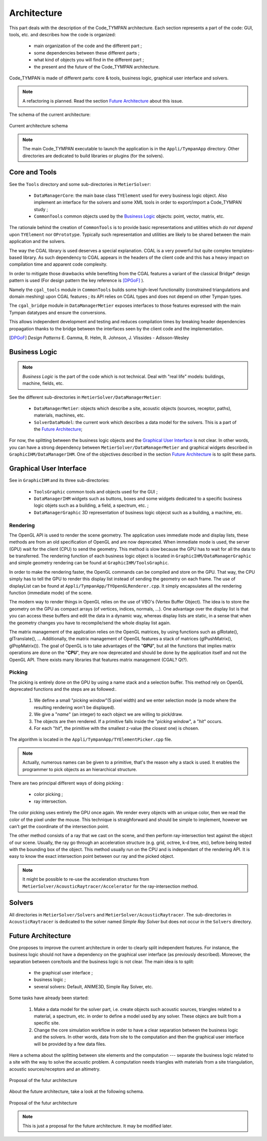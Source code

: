 .. _dev-architecture:

Architecture
============

This part deals with the description of the Code_TYMPAN architecture. Each
section represents a part of the code: GUI, tools, etc. and describes how the
code is organized:

  - main organization of the code and the different part ;
  - some dependencies between these different parts ;
  - what kind of objects you will find in the different part ;
  - the present and the future of the Code_TYMPAN architecture.

Code_TYMPAN is made of different parts: core & tools, business logic, graphical
user interface and solvers.

.. note::

   A refactoring is planned. Read the section `Future Architecture`_ about this
   issue.

The schema of the current architecture:

.. figure:: ../_static/built_resources/SourcesCurrentArch.png
   :align: center
   :alt: Current architecture schema

   Current architecture schema

.. todo:: write a legend for the previous schema

.. note::

   The main Code_TYMPAN executable to launch the application is in the
   ``Appli/TympanApp`` directory. Other directories are dedicated to build
   libraries or plugins (for the solvers).


Core and Tools
--------------

See the ``Tools`` directory and some sub-directories in ``MetierSolver``:

  - ``DataManagerCore``: the main base class ``TYElement`` used for every
    business logic object. Also implement an interface for the solvers and some
    XML tools in order to export/import a Code_TYMPAN study ;
  - ``CommonTools`` common objects used by the `Business Logic`_ objects: point,
    vector, matrix, etc.

The rationale behind the creation of ``CommonTools`` is to provide
basic representations and utilities which *do not depend* upon
``TYElement`` nor ``OPrototype``. Typically such representation and
utilities are likely to be shared between the main application and the
solvers.

The way the CGAL library is used deserves a special explanation. CGAL
is a very powerful but quite complex templates-based library. As such
dependency to CGAL appears in the headers of the client code and this
has a heavy impact on compilation time and apparent code complexity.

In order to mitigate those drawbacks while benefiting from the CGAL
features a variant of the classical Bridge* design pattern is used
(For design pattern the key reference is [DPGoF]_ ).

Namely the ``cgal_tools`` module in ``CommonTools`` builds some
high-level functionality (constrained triangulations and domain
meshing) upon CGAL features ; its API relies on CGAL types and does
not depend on other Tympan types.

The ``cgal_bridge`` module in ``DataManagerMetier`` exposes interfaces
to those features expressed with the main Tympan datatypes and ensure
the conversions.

This allows independent development and testing and reduces
compilation times by breaking header dependencies propagation thanks to
the bridge between the interfaces seen by the client code and the
implementation.

.. [DPGoF] *Design Patterns*
           E. Gamma, R. Helm, R. Johnson, J. Vlissides - Adisson-Wesley

Business Logic
--------------

.. note::

   *Business Logic* is the part of the code which is not technical. Deal with
   "real life" models: buildings, machine, fields, etc.

See the different sub-directories in ``MetierSolver/DataManagerMetier``:

  - ``DataManagerMetier``: objects which describe a site, acoustic objects
    (sources, receptor, paths), materials, machines, etc.
  - ``SolverDataModel``: the current work which describes a data model for the
    solvers. This is a part of the `Future Architecture`_;

For now, the splitting between the business logic objects and the `Graphical User
Interface`_ is not clear. In other words, you can have a strong dependency
between ``MetierSolver/DataManagerMetier`` and graphical widgets described in
``GraphicIHM/DataManagerIHM``. One of the objectives described in the section
`Future Architecture`_ is to split these parts.


Graphical User Interface
------------------------

See in ``GraphicIHM`` and its three sub-directories:

 - ``ToolsGraphic`` common tools and objects used for the GUI ;
 - ``DataManagerIHM`` widgets such as buttons, boxes and some widgets dedicated
   to a specific business logic objets such as a building, a field, a spectrum,
   etc. ;
 - ``DataManagerGraphic`` 3D representation of business logic objecst such as a
   building, a machine, etc.

Rendering
`````````

The OpenGL API is used to render the scene geometry. The application uses immediate mode and
display lists, these methods are from an old specification of OpenGL and are now deprecated.
When immediate mode is used, the server (GPU) wait for the client (CPU) to send the geometry.
This method is slow because the GPU has to wait for all the data to be transferred.
The rendering function of each business logic object is located in ``GraphicIHM/DataManagerGraphic``
and simple geometry rendering can be found at ``GraphicIHM/ToolsGraphic``.

In order to make the rendering faster, the OpenGL commands can be compiled and store on the GPU.
That way, the CPU simply has to tell the GPU to render this display list instead of sending the
geometry on each frame. The use of displayList can be found at ``Appli/TympanApp/TYOpenGLRenderer.cpp``.
It simply encapsulates all the rendering function (immediate mode) of the scene.

The modern way to render things in OpenGL relies on the use of VBO's (Vertex Buffer Object). The idea is
to store the geometry on the GPU as compact arrays (of vertices, indices, normals, ...). One advantage over
the display list is that you can access these buffers and edit the data in a dynamic way, whereas display
lists are static, in a sense that when the geometry changes you have to recompile/send the whole display
list again.

The matrix management of the application relies on the OpenGL matrices, by using functions such as
glRotate(), glTranslate(), ... Additionally, the matrix management of OpenGL features a stack of
matrices (glPushMatrix(), glPopMatrix()).
The goal of OpenGL is to take advantages of the "**GPU**", but all the functions that implies matrix
operations are done on the "**CPU**", they are now deprecated and should be done by the application
itself and not the OpenGL API. There exists many libraries that features matrix management (CGAL? Qt?).

Picking
```````

The picking is entirely done on the GPU by using a name stack and a selection buffer.
This method rely on OpenGL deprecated functions and the steps are as followed:.

 #. We define a small "*picking window*"(5 pixel width) and we enter selection mode
    (a mode where the resulting rendering won't be displayed).
 #. We give a "*name*" (an integer) to each object we are willing to pick/draw.
 #. The objects are then rendered. If a primitive falls inside the "*picking window*", a "*hit*" occurs.
 #. For each "*hit*", the primitive with the smallest z-value (the closest one) is chosen.

The algorithm is located in the ``Appli/TympanApp/TYElementPicker.cpp`` file.

.. note::

   Actually, numerous names can be given to a primitive, that's the reason why a stack is used.
   It enables the programmer to pick objects as an hierarchical structure.

There are two principal different ways of doing picking :

  - color picking ;
  - ray intersection.

The color picking uses entirely the GPU once again. We render every objects with an unique
color, then we read the color of the pixel under the mouse. This technique is straighforward and should
be simple to implement, however we can't get the coordinate of the intersection point.

The other method consists of a ray that we cast on the scene, and then perform ray-intersection
test against the object of our scene. Usually, the ray go through an acceleration structure (e.g. grid,
octree, k-d tree, etc), before being tested with the bounding box of the object. This method usually
run on the CPU and is independant of the rendering API. It is easy to know the exact intersection
point between our ray and the picked object.

.. note::

   It might be possible to re-use the acceleration structures from ``MetierSolver/AcousticRaytracer/Accelerator`` for the ray-intersection method.

Solvers
-------

All directories in ``MetierSolver/Solvers`` and
``MetierSolver/AcousticRaytracer``. The sub-directories in ``AcousticRaytracer``
is dedicated to the solver named *Simple Ray Solver* but does not occur in the
``Solvers`` directory.


Future Architecture
-------------------

One proposes to improve the current architecture in order to clearly split
independent features. For instance, the business logic should not have a
dependency on the graphical user interface (as previously described). Moreover,
the separation between core/tools and the business logic is not clear. The main
idea is to split:

  - the graphical user interface ;
  - business logic ;
  - several solvers: Default, ANIME3D, Simple Ray Solver, etc.

Some tasks have already been started:

 #. Make a data model for the solver part, i.e. create objects such acoustic
    sources, triangles related to a material, a spectrum, etc. in order to
    define a model used by any solver. These objecs are built from a specific
    site.
 #. Change the core simulation workflow in order to have a clear separation
    between the business logic and the solvers. In other words, data from site
    to the computation and then the graphical user interface will be provided by
    a few data files.

Here a schema about the splitting between site elements and the computation ---
separate the business logic related to a site with the way to solve the acoustic
problem. A computation needs triangles with materials from a site triangulation,
acoustic sources/receptors and an altimetry.

.. figure:: ../_static/built_resources/SiteBDM.png
   :align: center
   :alt: Target architecture schema

   Proposal of the futur architecture


About the future architecture, take a look at the following schema.

.. figure:: ../_static/built_resources/SourcesTargetArch.png
   :align: center
   :alt: Target architecture schema

   Proposal of the futur architecture

.. note::

   This is just a proposal for the future architecture. It may be modified
   later.

.. todo:: write a legend for the two previous schemas
